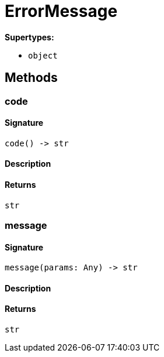 [#_ErrorMessage]
= ErrorMessage

*Supertypes:*

* `object`

== Methods

// tag::methods[]
[#_code]
=== code

==== Signature

[source,python]
----
code() -> str
----

==== Description



==== Returns

`str`

[#_message]
=== message

==== Signature

[source,python]
----
message(params: Any) -> str
----

==== Description



==== Returns

`str`

// end::methods[]
